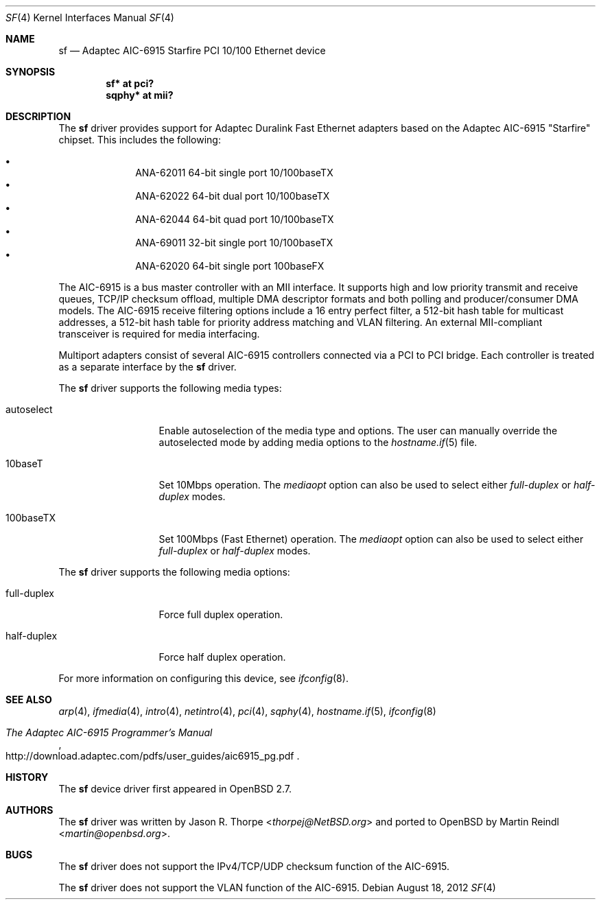 .\"	$OpenBSD: sf.4,v 1.24 2012/08/18 08:44:25 jmc Exp $
.\"
.\" Copyright (c) 1997, 1998, 1999
.\"	Bill Paul <wpaul@ctr.columbia.edu>. All rights reserved.
.\"
.\" Redistribution and use in source and binary forms, with or without
.\" modification, are permitted provided that the following conditions
.\" are met:
.\" 1. Redistributions of source code must retain the above copyright
.\"    notice, this list of conditions and the following disclaimer.
.\" 2. Redistributions in binary form must reproduce the above copyright
.\"    notice, this list of conditions and the following disclaimer in the
.\"    documentation and/or other materials provided with the distribution.
.\" 3. All advertising materials mentioning features or use of this software
.\"    must display the following acknowledgement:
.\"	This product includes software developed by Bill Paul.
.\" 4. Neither the name of the author nor the names of any co-contributors
.\"    may be used to endorse or promote products derived from this software
.\"   without specific prior written permission.
.\"
.\" THIS SOFTWARE IS PROVIDED BY Bill Paul AND CONTRIBUTORS ``AS IS'' AND
.\" ANY EXPRESS OR IMPLIED WARRANTIES, INCLUDING, BUT NOT LIMITED TO, THE
.\" IMPLIED WARRANTIES OF MERCHANTABILITY AND FITNESS FOR A PARTICULAR PURPOSE
.\" ARE DISCLAIMED.  IN NO EVENT SHALL Bill Paul OR THE VOICES IN HIS HEAD
.\" BE LIABLE FOR ANY DIRECT, INDIRECT, INCIDENTAL, SPECIAL, EXEMPLARY, OR
.\" CONSEQUENTIAL DAMAGES (INCLUDING, BUT NOT LIMITED TO, PROCUREMENT OF
.\" SUBSTITUTE GOODS OR SERVICES; LOSS OF USE, DATA, OR PROFITS; OR BUSINESS
.\" INTERRUPTION) HOWEVER CAUSED AND ON ANY THEORY OF LIABILITY, WHETHER IN
.\" CONTRACT, STRICT LIABILITY, OR TORT (INCLUDING NEGLIGENCE OR OTHERWISE)
.\" ARISING IN ANY WAY OUT OF THE USE OF THIS SOFTWARE, EVEN IF ADVISED OF
.\" THE POSSIBILITY OF SUCH DAMAGE.
.\"
.\" $FreeBSD: src/share/man/man4/man4.i386/sf.4,v 1.4 1999/09/26 18:35:30 wpaul Exp $
.\"
.\"	$NetBSD: sf.4,v 1.5 2003/03/31 12:34:49 bjh21 Exp $
.\"
.\" Copyright (c) 2001 The NetBSD Foundation, Inc.
.\" All rights reserved.
.\"
.\" This code is derived from software contributed to The NetBSD Foundation
.\" by Jason R. Thorpe.
.\"
.\" Redistribution and use in source and binary forms, with or without
.\" modification, are permitted provided that the following conditions
.\" are met:
.\" 1. Redistributions of source code must retain the above copyright
.\"    notice, this list of conditions and the following disclaimer.
.\" 2. Redistributions in binary form must reproduce the above copyright
.\"    notice, this list of conditions and the following disclaimer in the
.\"    documentation and/or other materials provided with the distribution.
.\"
.\" THIS SOFTWARE IS PROVIDED BY THE NETBSD FOUNDATION, INC. AND CONTRIBUTORS
.\" ``AS IS'' AND ANY EXPRESS OR IMPLIED WARRANTIES, INCLUDING, BUT NOT LIMITED
.\" TO, THE IMPLIED WARRANTIES OF MERCHANTABILITY AND FITNESS FOR A PARTICULAR
.\" PURPOSE ARE DISCLAIMED.  IN NO EVENT SHALL THE FOUNDATION OR CONTRIBUTORS
.\" BE LIABLE FOR ANY DIRECT, INDIRECT, INCIDENTAL, SPECIAL, EXEMPLARY, OR
.\" CONSEQUENTIAL DAMAGES (INCLUDING, BUT NOT LIMITED TO, PROCUREMENT OF
.\" SUBSTITUTE GOODS OR SERVICES; LOSS OF USE, DATA, OR PROFITS; OR BUSINESS
.\" INTERRUPTION) HOWEVER CAUSED AND ON ANY THEORY OF LIABILITY, WHETHER IN
.\" CONTRACT, STRICT LIABILITY, OR TORT (INCLUDING NEGLIGENCE OR OTHERWISE)
.\" ARISING IN ANY WAY OUT OF THE USE OF THIS SOFTWARE, EVEN IF ADVISED OF THE
.\" POSSIBILITY OF SUCH DAMAGE.
.\"
.Dd $Mdocdate: August 18 2012 $
.Dt SF 4
.Os
.Sh NAME
.Nm sf
.Nd Adaptec AIC-6915 "Starfire" PCI 10/100 Ethernet device
.Sh SYNOPSIS
.Cd "sf* at pci?"
.Cd "sqphy* at mii?"
.Sh DESCRIPTION
The
.Nm
driver provides support for Adaptec Duralink Fast Ethernet adapters
based on the Adaptec AIC-6915 "Starfire" chipset.
This includes the following:
.Pp
.Bl -bullet -offset indent -compact
.It
ANA-62011 64-bit single port 10/100baseTX
.It
ANA-62022 64-bit dual port 10/100baseTX
.It
ANA-62044 64-bit quad port 10/100baseTX
.It
ANA-69011 32-bit single port 10/100baseTX
.It
ANA-62020 64-bit single port 100baseFX
.El
.Pp
The AIC-6915 is a bus master controller with an MII interface.
It supports high and low priority transmit and receive queues, TCP/IP
checksum offload, multiple DMA descriptor formats and both polling
and producer/consumer DMA models.
The AIC-6915 receive filtering options include a 16 entry perfect
filter, a 512-bit hash table for multicast addresses, a 512-bit hash
table for priority address matching and VLAN filtering.
An external MII-compliant transceiver is required for media interfacing.
.Pp
Multiport adapters consist of several AIC-6915 controllers connected
via a PCI to PCI bridge.
Each controller is treated as a separate interface by the
.Nm
driver.
.Pp
The
.Nm
driver supports the following media types:
.Bl -tag -width full-duplex
.It autoselect
Enable autoselection of the media type and options.
The user can manually override
the autoselected mode by adding media options to the
.Xr hostname.if 5
file.
.It 10baseT
Set 10Mbps operation.
The
.Ar mediaopt
option can also be used to select either
.Ar full-duplex
or
.Ar half-duplex
modes.
.It 100baseTX
Set 100Mbps (Fast Ethernet) operation.
The
.Ar mediaopt
option can also be used to select either
.Ar full-duplex
or
.Ar half-duplex
modes.
.El
.Pp
The
.Nm
driver supports the following media options:
.Bl -tag -width full-duplex
.It full-duplex
Force full duplex operation.
.It half-duplex
Force half duplex operation.
.El
.Pp
For more information on configuring this device, see
.Xr ifconfig 8 .
.Sh SEE ALSO
.Xr arp 4 ,
.Xr ifmedia 4 ,
.Xr intro 4 ,
.Xr netintro 4 ,
.Xr pci 4 ,
.Xr sqphy 4 ,
.Xr hostname.if 5 ,
.Xr ifconfig 8
.Rs
.%T The Adaptec AIC-6915 Programmer's Manual
.%U http://download.adaptec.com/pdfs/user_guides/aic6915_pg.pdf
.Re
.Sh HISTORY
The
.Nm
device driver first appeared in
.Ox 2.7 .
.Sh AUTHORS
.An -nosplit
The
.Nm
driver was written by
.An Jason R. Thorpe Aq Mt thorpej@NetBSD.org
and ported to
.Ox
by
.An Martin Reindl Aq Mt martin@openbsd.org .
.Sh BUGS
The
.Nm
driver does not support the IPv4/TCP/UDP checksum function of the AIC-6915.
.Pp
The
.Nm
driver does not support the VLAN function of the AIC-6915.
